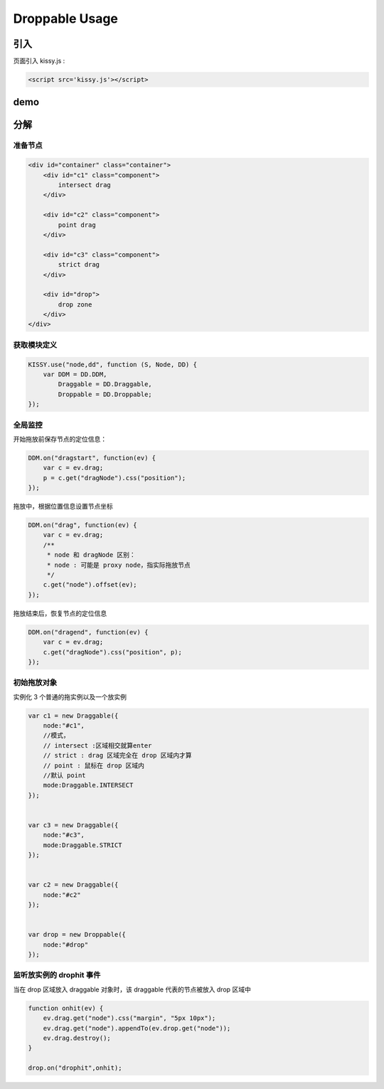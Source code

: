 ﻿.. currentmodule:: DD

Droppable Usage
-----------------------------------------------


引入
=====================================

页面引入 kissy.js :

.. code-block:: html

    <script src='kissy.js'></script>



.. versionadded:: 1.2
    通过 use 加载 dd 模块：
    
    .. code-block:: javascript
    
        KISSY.use("dd",function(S,DD){
            var Droppable = DD.Droppable;
        });

.. seealso::

    KISSY 1.2 :mod:`Loader` 新增功能


demo
==========================================

.. raw:: html

    <style>

        .container {
            border: 1px solid red;
            height: 450px;
            padding: 10px;
            position: relative;
        }
    
        .component {
            margin: 50px 10px;
            width: 100px;
            height: 100px;
            line-height: 100px;
            border: 1px solid black;
            display: inline-block;
            *display: inline;
            *zoom: 1;
            overflow: hidden;
        }
    
        .cheader {
            cursor: move;
            border: 1px solid black;
            height: 20px;
            line-height: 20px;
        }
    
        #drop, #drop3 {
            border: 1px solid green;
            height: 130px;
            line-height: 100px;
        }
    
        .ks-dd-drag-over {
            background: #a52a2a;
        }
    
        .ks-dd-drop-over {
            background: #fa8072;
        }
    
        #container3 .component .cheader {
            cursor: move;
        }
    </style>

    <div id="container" class="container">
        <div id="c1" class="component">
            intersect drag
        </div>
    
        <div id="c2" class="component">    
            point drag
        </div>
    
        <div id="c3" class="component">    
            strict drag
        </div>
        
        <div id="drop">
            drop zone
        </div>
    </div>
    
    <script>
    KISSY.use("node,dd", function (S, Node, DD) {
        var DDM = DD.DDM,
    
        Draggable = DD.Draggable,
            Droppable = DD.Droppable;
    
    
        var p;
        /**
         * 集中监听所有
         */
        DDM.on("dragstart", function(ev) {
    
            var c = ev.drag;
            p = c.get("dragNode").css("position");
        });
        DDM.on("drag", function(ev) {
    
            var c = ev.drag;
            /**
             * node 和 dragNode 区别：
             * node : 可能是 proxy node，指实际拖放节点
             */
            c.get("node").offset(ev);
        });
        DDM.on("dragend", function(ev) {
            var c = ev.drag;
            c.get("dragNode").css("position", p);
        });
    
        /**
         * 简单拖放
         */
        
            
        var c1 = new Draggable({
            node:"#c1",
            //模式，
            // intersect :区域相交就算enter
            // strict : drag 区域完全在 drop 区域内才算
            // point : 鼠标在 drop 区域内
            //默认 point
            mode:Draggable.INTERSECT
        });


        var c3 = new Draggable({
            node:"#c3",
            mode:Draggable.STRICT
        });


        var c2 = new Draggable({
            node:"#c2"
        });


        var drop = new Droppable({
            node:"#drop"
        });
      

        function onhit(ev) {
            ev.drag.get("node").css("margin", "5px 10px");
            ev.drag.get("node").appendTo(ev.drop.get("node"));
            ev.drag.destroy();
        }     

        drop.on("drophit",onhit);

    });              
    </script>
    
    
分解    
=============================================    

准备节点
~~~~~~~~~~~~~~~~~~~~~~~~~~~~~~~~~~~~~~~~

.. code-block:: html

    <div id="container" class="container">
        <div id="c1" class="component">
            intersect drag
        </div>
    
        <div id="c2" class="component">    
            point drag
        </div>
    
        <div id="c3" class="component">    
            strict drag
        </div>
        
        <div id="drop">
            drop zone
        </div>
    </div>
    
获取模块定义
~~~~~~~~~~~~~~~~~~~~~~~~~~~~~~~~~~~~~

.. code-block:: javascript

    KISSY.use("node,dd", function (S, Node, DD) {
        var DDM = DD.DDM,    
            Draggable = DD.Draggable,
            Droppable = DD.Droppable;
    });

全局监控
~~~~~~~~~~~~~~~~~~~~~~~~~~~~~~~~~~~~~

开始拖放前保存节点的定位信息：

.. code-block:: javascript
    
    DDM.on("dragstart", function(ev) {    
        var c = ev.drag;
        p = c.get("dragNode").css("position");
    });
    
拖放中，根据位置信息设置节点坐标

.. code-block:: javascript

    DDM.on("drag", function(ev) {    
        var c = ev.drag;
        /**
         * node 和 dragNode 区别：
         * node : 可能是 proxy node，指实际拖放节点
         */
        c.get("node").offset(ev);
    });
    
拖放结束后，恢复节点的定位信息

.. code-block:: javascript

    DDM.on("dragend", function(ev) {
        var c = ev.drag;
        c.get("dragNode").css("position", p);
    });        
    

初始拖放对象
~~~~~~~~~~~~~~~~~~~~~~~~~~~~~~~~~~~~~~~~~~~~~~~~~~~~~

实例化 3 个普通的拖实例以及一个放实例

.. code-block:: javascript

    var c1 = new Draggable({
        node:"#c1",
        //模式，
        // intersect :区域相交就算enter
        // strict : drag 区域完全在 drop 区域内才算
        // point : 鼠标在 drop 区域内
        //默认 point
        mode:Draggable.INTERSECT
    });


    var c3 = new Draggable({
        node:"#c3",
        mode:Draggable.STRICT
    });


    var c2 = new Draggable({
        node:"#c2"
    });


    var drop = new Droppable({
        node:"#drop"
    });
    
    
监听放实例的 drophit 事件
~~~~~~~~~~~~~~~~~~~~~~~~~~~~~~~~~~~~~~~~~~~~~~~

当在 drop 区域放入 draggable 对象时，该 draggable 代表的节点被放入 drop 区域中

.. code-block:: javascript

    function onhit(ev) {
        ev.drag.get("node").css("margin", "5px 10px");
        ev.drag.get("node").appendTo(ev.drop.get("node"));
        ev.drag.destroy();
    }     

    drop.on("drophit",onhit);       